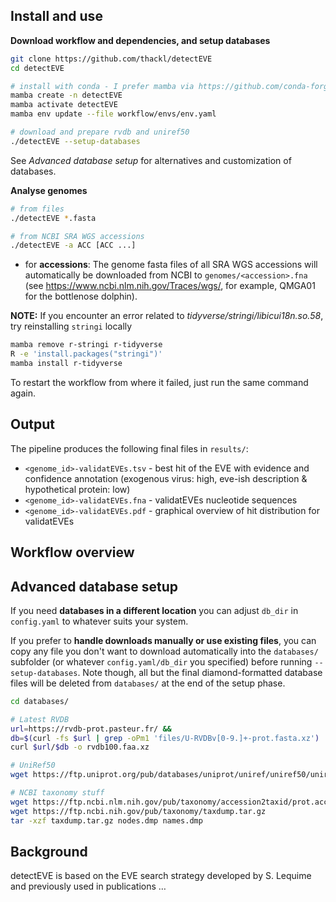 ** Install and use

*Download workflow and dependencies, and setup databases*

#+begin_src sh
git clone https://github.com/thackl/detectEVE
cd detectEVE

# install with conda - I prefer mamba via https://github.com/conda-forge/miniforge
mamba create -n detectEVE
mamba activate detectEVE
mamba env update --file workflow/envs/env.yaml

# download and prepare rvdb and uniref50
./detectEVE --setup-databases
#+end_src

See [[Advanced database setup]] for alternatives and customization of databases.

*Analyse genomes*
#+begin_src sh
# from files
./detectEVE *.fasta

# from NCBI SRA WGS accessions
./detectEVE -a ACC [ACC ...]
#+end_src

- for *accessions*: The genome fasta files of all SRA WGS accessions will
  automatically be downloaded from NCBI to =genomes/<accession>.fna= (see
  https://www.ncbi.nlm.nih.gov/Traces/wgs/, for example, QMGA01 for the
  bottlenose dolphin).

*NOTE:* If you encounter an error related to
/tidyverse/stringi/libicui18n.so.58/, try reinstalling =stringi= locally

#+begin_src sh
mamba remove r-stringi r-tidyverse
R -e 'install.packages("stringi")'
mamba install r-tidyverse
#+end_src

To restart the workflow from where it failed, just run the same command again.

** Output
The pipeline produces the following final files in =results/=:
- =<genome_id>-validatEVEs.tsv= - best hit of the EVE with evidence and confidence
  annotation (exogenous virus: high, eve-ish description & hypothetical protein:
  low)
- =<genome_id>-validatEVEs.fna= - validatEVEs nucleotide sequences
- =<genome_id>-validatEVEs.pdf= - graphical overview of hit distribution for validatEVEs

[[file:workflow/detectEVE-output-example.png]]

** Workflow overview
[[file:workflow/detectEVE-workflow.png]]

** Advanced database setup

If you need *databases in a different location* you can adjust =db_dir= in
=config.yaml= to whatever suits your system.

If you prefer to *handle downloads manually or use existing files*, you can copy
any file you don't want to download automatically into the =databases/=
subfolder (or whatever =config.yaml/db_dir= you specified) before running
=--setup-databases=. Note though, all but the final diamond-formatted database
files will be deleted from =databases/= at the end of the setup phase.

#+begin_src sh
cd databases/

# Latest RVDB
url=https://rvdb-prot.pasteur.fr/ && 
db=$(curl -fs $url | grep -oPm1 'files/U-RVDBv[0-9.]+-prot.fasta.xz')
curl $url/$db -o rvdb100.faa.xz

# UniRef50
wget https://ftp.uniprot.org/pub/databases/uniprot/uniref/uniref50/uniref50.fasta.gz

# NCBI taxonomy stuff
wget https://ftp.ncbi.nlm.nih.gov/pub/taxonomy/accession2taxid/prot.accession2taxid.FULL.gz
wget https://ftp.ncbi.nih.gov/pub/taxonomy/taxdump.tar.gz
tar -xzf taxdump.tar.gz nodes.dmp names.dmp
#+end_src


** Background
detectEVE is based on the EVE search strategy developed by S. Lequime and
previously used in publications ...




